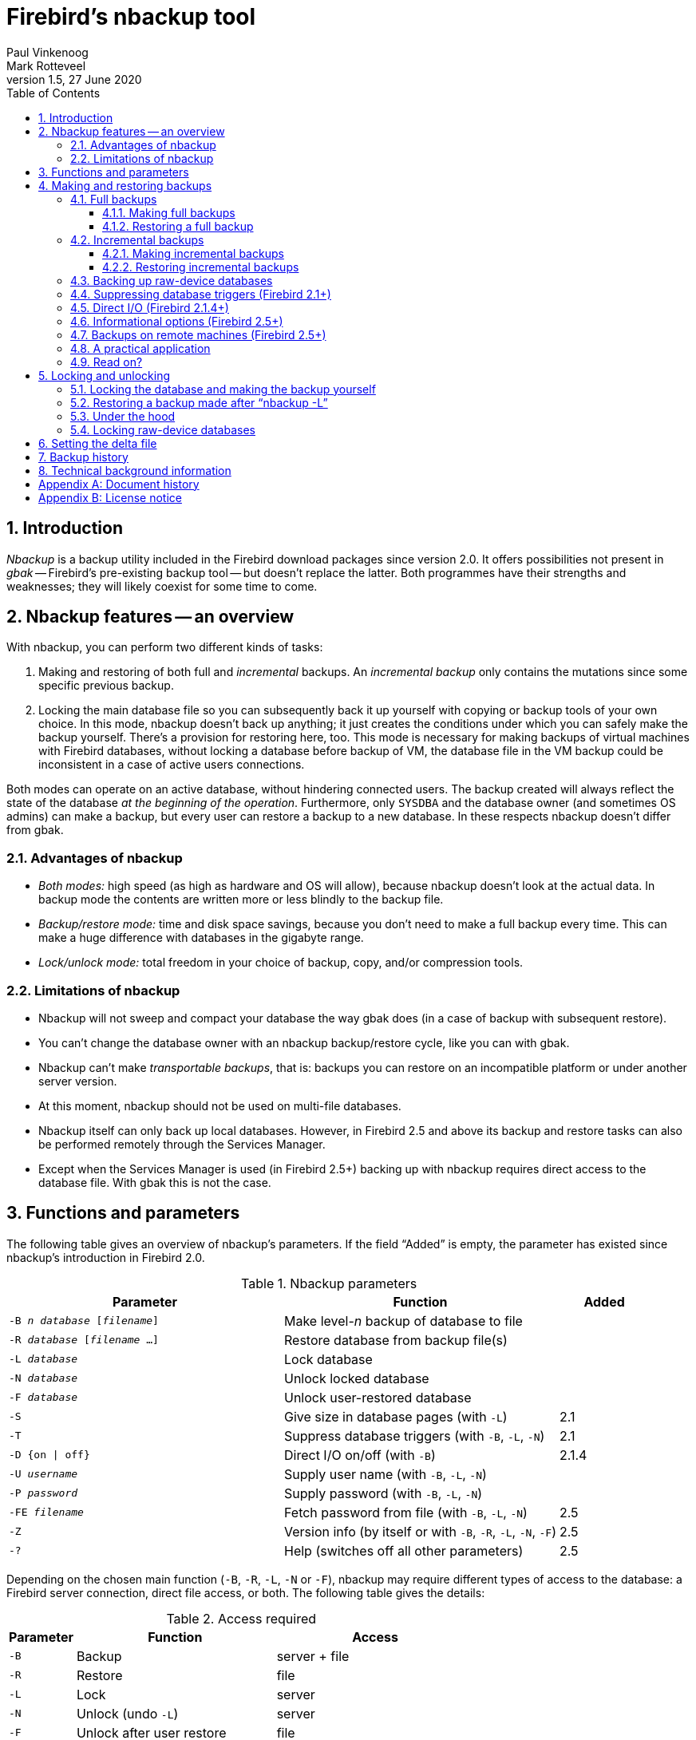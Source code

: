 [[nbackup]]
= Firebird's nbackup tool
Paul Vinkenoog; Mark Rotteveel
1.5, 27 June 2020
:doctype: book
:sectnums:
:sectanchors:
:toc: left
:toclevels: 3
:icons: font
:experimental:
:imagesdir: ../../images

toc::[]

[[nbackup-intro]]
== Introduction

[term]_Nbackup_ is a backup utility included in the Firebird download packages since version 2.0.
It offers possibilities not present in [term]_gbak_ -- Firebird's pre-existing backup tool -- but doesn't replace the latter.
Both programmes have their strengths and weaknesses;
they will likely coexist for some time to come.

[[nbackup-overview]]
== Nbackup features -- an overview

With nbackup, you can perform two different kinds of tasks:

. Making and restoring of both full and [term]_incremental_ backups.
An [term]_incremental backup_ only contains the mutations since some specific previous backup.
. Locking the main database file so you can subsequently back it up yourself with copying or backup tools of your own choice.
In this mode, nbackup doesn't back up anything;
it just creates the conditions under which you can safely make the backup yourself. There's a provision for restoring here, too.
This mode is necessary for making backups of virtual machines with Firebird databases, without locking a database before backup of VM, the database file in the VM backup could be inconsistent in a case of active users connections.


Both modes can operate on an active database, without hindering connected users.
The backup created will always reflect the state of the database _at the beginning of the     operation_.
Furthermore, only `SYSDBA` and the database owner (and sometimes OS admins) can make a backup, but every user can restore a backup to a new database.
In these respects nbackup doesn't differ from gbak.

[[nbackup-advantages]]
=== Advantages of nbackup

* _Both modes:_ high speed (as high as hardware and OS will allow), because nbackup doesn't look at the actual data.
In backup mode the contents are written more or less blindly to the backup file.
* _Backup/restore mode:_ time and disk space savings, because you don't need to make a full backup every time.
This can make a huge difference with databases in the gigabyte range.
* _Lock/unlock mode:_ total freedom in your choice of backup, copy, and/or compression tools.

[[nbackup-limitations]]
=== Limitations of nbackup

* Nbackup will not sweep and compact your database the way gbak does (in a case of backup with subsequent restore).
* You can't change the database owner with an nbackup backup/restore cycle, like you can with gbak.
* Nbackup can't make [term]_transportable backups_, that is: backups you can restore on an incompatible platform or under another server version.
* At this moment, nbackup should not be used on multi-file databases.
* Nbackup itself can only back up local databases.
However, in Firebird 2.5 and above its backup and restore tasks can also be performed remotely through the Services Manager.
* Except when the Services Manager is used (in Firebird 2.5+) backing up with nbackup requires direct access to the database file.
With gbak this is not the case.

[[nbackup-functions-params]]
== Functions and parameters

The following table gives an overview of nbackup's parameters.
If the field "`Added`" is empty, the parameter has existed since nbackup's introduction in Firebird 2.0.

[[nbackup-tbl-params]]
.Nbackup parameters
[cols="<3m,<3,<1", frame="all", options="header",stripes="none"]
|===
^| Parameter
^| Function
^| Added

|-B _n_ _database_ [_filename_]
|Make level-__n__ backup of database to file
|

|-R _database_ [_filename_ ...]
|Restore database from backup file(s)
|

|-L _database_
|Lock database
|

|-N _database_
|Unlock locked database
|

|-F _database_
|Unlock user-restored database
|

|-S
|Give size in database pages (with `-L`)
|2.1

|-T
|Suppress database triggers (with `-B`, `-L`, `-N`)
|2.1

|-D {on {vbar} off}
|Direct I/O on/off (with `-B`)
|2.1.4

|-U _username_
|Supply user name (with `-B`, `-L`, `-N`)
|

|-P _password_
|Supply password (with `-B`, `-L`, `-N`)
|

|-FE _filename_
|Fetch password from file (with `-B`, `-L`, `-N`)
|2.5

|-Z
|Version info (by itself or with `-B`, `-R`, `-L`, `-N`, `-F`)
|2.5

|`-?`
|Help (switches off all other parameters)
|2.5
|===

Depending on the chosen main function (`-B`, `-R`, `-L`, `-N` or `-F`), nbackup may require different types of access to the database: a Firebird server connection, direct file access, or both.
The following table gives the details:

[[nbackup-nl-tbl-access]]
.Access required
[cols="<1m,<3,<3", frame="all", options="header",stripes="none"]
|===
^| Parameter
^| Function
^| Access

|-B
|Backup
|server + file

|-R
|Restore
|file

|-L
|Lock
|server

|-N
|Unlock (undo `-L`)
|server

|-F
|Unlock after user restore
|file
|===

Where server access is required (with `-B`, `-L` and `-N`), the user must either provide a Firebird username and password (with `-U` and `-P`/`-FE` or through the environment variables `ISC_USER` and `ISC_PASSWORD`), or be admitted by the server on other grounds (e.g. as root under Posix or by trusted authentication under Windows).

Where filesystem access is required (with `-B`, `-R` and `-F`), the user must have sufficient read and/or write privileges to the database file.

Where filesystem access is required exclusively (with `-R` and `-F`), the user need not have a Firebird login and a running Firebird server need not be present.

Please notice: The above table and text concern access to the _database_.
Access to the backup file is -- obviously -- always on the filesystem level.

[[nbackup-backups]]
== Making and restoring backups

To begin with: `nbackup.exe` is located in the `bin` subdirectory of your Firebird folder.
Typical locations are e.g. `C:\Program Files\Firebird\Firebird_2_0\bin` (Windows) or `/opt/firebird/bin` (Linux).
Just like most of the tools that come with Firebird, nbackup has no graphical interface;
you launch it from the command prompt or call it from within a batch file or application.

[WARNING]
====
Under heavy-load circumstances in some environments, nbackup 2.0.3 and below may cause problems that will lead to deadlocks or even corrupted databases.
While these problems aren't common, they are serious enough to warrant upgrading to Firebird 2.0.4 or higher if you want to use nbackup comfortably.
If it concerns large databases under Posix, the use of direct I/O may also make a difference.
More about this in the section <<nbackup-backups-directio,[ref]_Direct I/O_>>.
====

[[nbackup-backups-full]]
=== Full backups

[[nbackup-backups-full-make]]
==== Making full backups

To make a full database backup, the command syntax is:

[listing,subs=+quotes]
----
nbackup [-U _user_ -P _password_] -B 0 _database_ [_backupfile_]
----

For instance, assuming the database is located in C:\Data, and nbackup.exe is in the search of path Windows:

----
C:\Data>nbackup -B 0 inventory.fdb inventory-level-0-Mar-2006.nbk
----

Or, if Firebird is running on non-standard port, in this example, 3051:
----
C:\Data>nbackup -B 0 localhost/3051:C:\Data\inventory.fdb C:\Data\inventory-level-0-Jul-2020.nbk -user SYSDBA -pass masterkey
----

In Firebird 3.0+, in a case of successful completing the backup, the nbackup will print the short statistics:
----
time elapsed    0 sec
page reads      307
page writes     307
----

[[nbackup-backups-comments]]

Comments:

* The parameter `-B` stands for backup (gee!).
The [term]_backup level_ 0 indicates a full backup.
Backup levels greater than 0 are used for incremental backups;
we'll discuss those later on.
* Instead of a database filename you may also use an alias.
* Instead of a backup filename you may also specify `stdout`.
This will send the backup to standard output, from where you can redirect it to e.g. a tape archiver or a compression tool.
* [[nbackup-backups-nologin]]The `-U` (user) and `-P` (password) parameters may be omitted if at least one of the following conditions is met:
+
--
** The environment variables `ISC_USER` and `ISC_PASSWORD` have been set, either to `SYSDBA` or to the owner of the database.
** You are logged on as root on a Posix system.
This makes you `SYSDBA` by default.
** Under Windows: Trusted authentication is enabled in `firebird.conf`, and you are logged on to the Windows account that owns the database.
This is possible in Firebird 2.1 and above.
** Under Windows: Trusted authentication is enabled in `firebird.conf`, and you are logged on as a Windows administrator.
In Firebird 2.1, this automatically gives you `SYSDBA` rights.
In Firebird 2.5 and above, there is the additional condition that `AUTO ADMIN MAPPING` has been set in the database.
--
+
For clarity and brevity, the `-U` and `-P` parameters are not used in the examples.
* Starting with Firebird 2.5, instead of `-P __password__` you may also use `-FE __filename__`.
This will cause nbackup to fetch the password from the given file.
With `-FE`, the password itself doesn't appear in the command and will thus be better shielded against people who might otherwise pick it up via the command history, the `w` command on Unix or from a script or batchfile.
* In Firebird 2.1 and up, the firing of database triggers can be prevented by specifying the `-T` option.
For more information, see <<nbackup-backups-dbtriggers,[ref]_Suppressing database triggers_>>.
* Starting with Firebird 2.1.4, it is possible to force direct I/O on or off by specifying `-D on` or `-D off`.
For details and background see <<nbackup-backups-directio,[ref]_Direct I/O_>>, elsewhere in this manual.
* The different parameters (`-B`, `-U` etc.) may occur in any order.
Of course each parameter should be immediately followed by its own argument(s).
In the case of `-B` there are three of them: backup level, database, and backup file -- in that order!
* If the `-B` parameter comes last, you _may_ leave out the name of the backup file.
In that case nbackup will compose a filename based on the database name, the backup level, and the current date and time.
This can lead to a name clash (and a failed backup) if two backup commands of the same level are issued in the same minute.

[WARNING]
====
Do _not_ use nbackup for multi-file databases.
This can lead to corruption and loss of data, despite the fact that nbackup will not complain about such a command.
====

[[nbackup-backups-workings]]
===== A word on the inner workings

Note: What follows here is not necessary knowledge to use nbackup.
It just gives a rough (and incomplete) impression of what happens under the hood during execution of nbackup `-B`:

. First of all, the main database file is locked by changing an internal state flag.
From this moment on, any and all mutations in the database are written to a temporary file -- the difference file or [term]_delta file_.
By default, the delta file is created in the same folder as a database file, with the additional extension .delta, for example: MyDatabase.fdb.delta
. Then the actual backup is made.
This isn't a straight file copy;
restoring must be done by nbackup as well.
. Upon completion of the backup, the contents of the delta file are integrated with the main database file.
After that, the database is unlocked (flag goes back to "`normal`") and the delta is removed.

The functionality of steps 1 and 3 is provided by two new SQL statements: `ALTER DATABASE BEGIN BACKUP` and `ALTER DATABASE END BACKUP`.
Contrary to what the names suggest, these statements do _not_ take care of making the actual backup;
rather, they create the conditions under which the main database file can be safely backed up.
And to be clear: you don't need to issue these commands yourself;
nbackup will do that for you, at the right moments.

[[nbackup-backups-full-restore]]
==== Restoring a full backup

A full backup is restored as follows:

[listing,subs=+quotes]
----
nbackup -R _database_ [_backupfile_]
----


For instance:

----
C:\Data> nbackup -R inventory.fdb inventory_1-Mar-2006.nbk
----

[[nbackup-restore-comments]]

Comments:

* You don't specify a level for a restore.
* When restoring, the `-R` parameter _must_ come last, for reasons that will become clear later.
* Instead of a database filename you may also use an alias.
* If the specified database file already exists, the restore fails and you get an error message.
* Here too, you may omit the name of the backup file.
If you do, nbackup will prompt you for it.
_(Attention! In Firebird 2.0.0 this "`interactive restore`" feature is broken, leaving you with an error message and a failed restore. Fixed in 2.0.1.)_
* Restoring works purely on the filesystem level and can even be done without a Firebird server running.
Any credentials supplied via the `-U` and `-P` parameters are ignored.
The same goes for passwords read from a file.
However, nbackup _does_ try to read the password from the file if the `-FE` parameter is present, and if an error occurs, the entire operation is abandoned.

[[nbackup-backups-incr]]
=== Incremental backups

[WARNING]
====
The incremental backup facility was entirely broken in Firebird 2.1.0, and fixed again in 2.1.1.
====

[[nbackup-backups-incr-make]]
==== Making incremental backups

To make an incremental ("`differential`") backup we specify a backup level greater than 0.
An incremental backup of level `N` always contains the database mutations since the most recent level `N-1` backup.

Examples:

One day after the full backup (level 0), you make one with level 1:

----
C:\Data> nbackup -B 1 inventory.fdb inventory_2-Mar-2006.nbk
----

This backup will only contain the mutations of the last day.

One day later again, you make another one with level 1:

----
C:\Data> nbackup -B 1 inventory.fdb inventory_3-Mar-2006.nbk
----

This one contains the mutations of the last _two_ days, since the full backup, not only those since the previous level-1 backup.

A couple of hours on we go for a level-2 backup:

----
C:\Data> nbackup -B 2 inventory.fdb inventory_3-Mar-2006_2.nbk
----

This youngest backup only contains the mutations since the most recent level-1 backup, that is: of the last few hours.

[NOTE]
====
All the <<nbackup-backups-comments,comments>> that have been made about full backups also apply to incremental backups.
====

[WARNING]
====
Again: do not use nbackup for multi-file databases.
====

[[nbackup-backups-incr-restore]]
==== Restoring incremental backups

When restoring incremental backups you must specify the entire chain of backup files, from level 0 through the one you wish to restore.
The database is always built up from the ground, step by step.
(It is this stepwise adding until the database is restored that gave rise to the term _incremental backup_.)

The formal syntax is:

[listing,subs=+quotes]
----
nbackup -R _database_ [_backup0_ [_backup1_ [...] ] ]
----


So restoring the level-2 backup from the previous example goes as follows:

----
C:\Data> nbackup -R inventory.fdb inventory_1-Mar-2006.nbk
           inventory_3-Mar-2006.nbk inventory_3-Mar-2006_2.nbk
----

Of course the line has been split here for layout reasons only -- in reality you type the entire command and only hit kbd:[Enter] at the end.

Comments (in addition to the <<nbackup-restore-comments,comments with restoring a full backup>>):

* Because it is not known beforehand how many filenames will follow the `-R` switch (as we don't specify a level when restoring), nbackup considers all arguments after the `-R` to be names of backup files.
It is for this reason that no other parameter may follow the list of filenames.
* There is no formal limit to the number of backup levels, but in practice it will rarely make sense to go beyond 3 or 4.

[[nbackup-backups-incr-nonfitting]]
===== Non-connecting links

What happens if you accidentally leave out a file, or specify a series of files that don't all belong together? You could imagine that you specify `inventory_2-Mar-2006.nbk` by mistake instead of `inventory_3-Mar-2006.nbk` in the above example.
Both are level-1 backup files, so in both cases we get a nice "`0, 1, 2`" level series.
But our level-2 file is incremental to the level-1 backup of 3 March, not to the one of 2 March.

Fortunately such a mistake can never lead to an incorrectly restored database.
Each backup file has its own unique ID.
Furthermore, each backup file of level 1 or above contains the ID of the backup on which it is based.
When restoring, nbackup checks these IDs;
if somewhere in the chain the links don't connect, the operation is cancelled and you get an error message.

[[nbackup-backups-rawdevices]]
=== Backing up raw-device databases

Firebird databases need not be files;
they can also be placed on a so-called [term]_raw device_, for instance a disk partition without a file system.
The question where the <<nbackup-backups-workings,delta>> has to be placed in such cases was at first overlooked during the development of `nbackup`.
On Posix systems, if the database was located at e.g. `/dev/hdb5`, it could happen that the delta was created as `/dev/hdb5.delta`.
In light of the nature and purpose of the `/dev` directory and its often limited available space, this is undesirable.

As of Firebird 2.1, nbackup refuses to operate on raw-device databases unless an explicit location for the delta file has been set.
The way to do this is discussed in <<nbackup-deltafile>>, later on in this manual.

[[nbackup-backups-dbtriggers]]
=== Suppressing database triggers (Firebird 2.1+)

Firebird 2.1 introduced the concept of [term]_database triggers_.
Certain types of these triggers can fire upon making or breaking a database connection.
As part of the backup process, nbackup opens a regular connection to the database (in some versions even more than once).
To prevent database triggers from firing inadvertently, the new `-T` switch can be used.
Notice that the corresponding switches in `gbak` and `isql` are called `-nodbtriggers` (we love diversity, here at Firebird).

[[nbackup-backups-directio]]
=== Direct I/O (Firebird 2.1.4+)

Originally, nbackup used direct I/O only when making a backup under Windows NT (and successors like 2000, 2003 etc).
On all other OS'es, direct I/O was off.
This caused problems on some Linux systems, so in versions 2.0.6 and 2.1.3 direct I/O was switched on under Linux as well.
However, this turned out to be problematic for certain other Linux configurations.
In 2.1.4 and 2.5 the original behaviour was restored, but this time as a default that was overridable by a newly added parameter: `-D`.
Its use is as follows:

[source]
----
nbackup -B 0 cups.fdb cups.nbk -D on    -- direct I/O on
nbackup -B 0 mugs.fdb mugs.nbk -D off   -- direct I/O off
----

Just like the option letters themselves, the arguments `ON` and `OFF` are case-insensitive.

Direct I/O is only applied when making a backup, not during a restore.
Under Windows it is realized by setting `FILE_FLAG_NO_BUFFERING`.
On other systems, `O_DIRECT` and `POSIX_FADV_NOREUSE` are used.
The latter two are sometimes unavailable;
in such cases, they are (or one of them is) silently left out.
Even if the user specified `-D on` explicitly, this doesn't lead to a warning or error message.

[[nbackup-backups-inform-options]]
=== Informational options (Firebird 2.5+)

Apart from the already mentioned `-FE` and `-D` parameters, Firebird 2.5 also saw the introduction of the following two:

`-Z`::
Shows single-line version information.
This option can be used independently, but also in combination with other parameters, such as `-B`, `-R`, `-L` etc.

`-?`::
Shows a summary of nbackup's usage and command-line parameters.
Attention: If this option is present, all the other parameters are ignored!

[[nbackup-backups-remote]]
=== Backups on remote machines (Firebird 2.5+)

Nbackup itself only operates on local databases.
But in Firebird 2.5 and up, nbackup-type backups and restores can also be performed remotely via the Services Manager.
For this, the program `fbsvcmgr.exe` on the local machine is used;
it is located in the same folder as `nbackup.exe` and the other Firebird command-line tools.
The first argument is always "```hostname:service_mgr```", with `hostname` being the name of the remote server.
Other available parameters are:

[listing,subs=+quotes]
----
-user _username_
-password _password_
-action_nbak
-action_nrest
-nbk_level _n_
-dbname _database_
-nbk_file _filename_
-nbk_no_triggers
-nbk_direct on|off
----

Making a full backup on the remote machine `frodo` goes like this:

[source]
----
fbsvcmgr frodo:service_mgr -user sysdba -password masterke
  -action_nbak -nbk_level 0
  -dbname C:\databases\countries.fdb -nbk_file C:\databases\countries.nbk
----

And a subsequent incremental backup:

[source]
----
fbsvcmgr frodo:service_mgr -user sysdba -password masterke
  -action_nbak -nbk_level 1
  -dbname C:\databases\countries.fdb -nbk_file C:\databases\countries_1.nbk
----

To restore the whole shebang:

[source]
----
fbsvcmgr frodo:service_mgr -user sysdba -password masterke
  -action_nrest -dbname C:\databases\countries_restored.fdb
  -nbk_file C:\databases\countries.nbk -nbk_file C:\databases\countries_1.nbk
----

[NOTE]
====
Each of the above commands should be typed as a single sentence, without line breaks.
The hyphens before the parameter names may be omitted, but especially with long commands like these it may be helpful to leave them in, so you can easily identify the individual parameters (the arguments don't get a hyphen).
====

Comments:

* The Services Manager always requires authentication, be it automatic (root under Posix, trusted under Windows) or explicit through the parameters `-user` and `-password`.
The environment variables `ISC_USER` and `ISC_PASSWORD` are not used.
`AUTO ADMIN MAPPING` in the database has no effect when connecting remotely (though this may also depend on the configuration of the network).
+ 
Note: When Windows trusted authentication is in effect, the account name of the user on the local machine is passed to the Services Manager on the remote machine.
If the owner of the remote database is a Windows account (e.g. `FRODO\PAUL`) rather than a Firebird account, _and_ the Windows account name on the local machine is the same as the owner account name on the remote machine, the caller is acknowledged as the database owner and allowed to make a backup.
This could pose a security risk, because even on local networks user `PAUL` on one machine is not necessarily the same person as user `PAUL` on another machine.
* Restoring (`-action_nrest`) also requires authentication, but once verified the credentials are not used in any way.
Hence, the user need not be the database owner, `SYSDBA` or superuser.
In the case of Windows trusted authentication, the user need not exist at all on the remote machine (where the database is located).
+ 
This weak authentication implies another potential security risk.
Suppose a sensitive database is nbackupped, and the backups are well protected on the filesystem level.
An average user can't restore the database with nbackup then, because nbackup runs in the user process space.
But that same user, if he knows name and location of the backup, or can guess them by analogy, might be able to get hold of the database by having `fbsvcmgr` restore it to a public folder.
After all, fbsvcmgr calls the Firebird server, which may have file-level access to the backup.
Of course there are solutions to this, but it's important to be aware of the risk.
* The Services Manager can also be used locally;
in that case the first argument becomes `service_mgr`, without hostname.
When used locally, `AUTO ADMIN MAPPING` has the intended effect;
this is still true if you prepend `localhost:` or the name of the local machine.
Local use of the Services Manager can be beneficial if you don't have filesystem access to the database and/or backup files, but the Firebird server process does.
If you do have sufficient rights, then it's more practical to use nbackup itself, with its much shorter commands.
* Specifying `-nbk_no_triggers` or `-nbk_direct` with `-action_nrest` leads to an error message.
Nbackup itself is more lenient here: it simply ignores the `-T` and `-D` parameters if they are used in the wrong context.
* Instead of a database filename you may also use an alias.

[[nbackup-backups-pract]]
=== A practical application

An nbackup-based incremental backup scheme could look like this:

* Each month a full backup (level 0) is made;
* Each week a level-1;
* A level-2 backup daily;
* A level-3 backup hourly.

As long as all backups are preserved, you can restore the database to its state at any hour in the past.
For each restore action, a maximum of four backup files is used.
Of course you schedule things in such a way that the bigger, time-consuming backups are made during off-peak hours.
In this case the levels 0 and 1 could be made at weekends, and level 2 at night.

If you don't want to keep everything for eternity, you can add a deletion schedule:

* Level-3 backups are deleted after 8 days;
* Level-2s after a month;
* Level-1s after six months;
* Full backups after two years, but the first one of each year is kept.

This is only an example of course.
What's useful in an individual case depends on the application, the size of the database, its activity, etc.

[[nbackup-backups-readon]]
=== Read on?

At this point you know everything you need in order to make and restore full and/or incremental backups with nbackup.
You only need to read any further if you want to use backup tools of your own choice for your Firebird databases (see <<nbackup-lock-unlock>>), or if you want to override the default name or location of the delta file (see <<nbackup-deltafile>>).

If you have no craving for any of that: good luck in your work with nbackup!

[[nbackup-lock-unlock]]
== Locking and unlocking

If you prefer to use your own backup tools or just make a file copy, nbackup's lock-unlock mode comes into view.
"`Locking`" means here that the main database file is frozen temporarily, not that no changes can be made to the database.
Just like in backup mode, mutations are directed to a temporary delta file;
upon unlocking, the delta file is merged with the main file.

As a reminder: `nbackup.exe` lives in the `bin` subdir of your Firebird folder.
Typical locations are e.g. `C:\Program Files\Firebird\Firebird_2_0\bin` (Windows) or `/opt/firebird/bin` (Linux).
There's no GUI;
you launch it from the command prompt or call it from within a batch file or application.

[[nbackup-lock-and-backup]]
=== Locking the database and making the backup yourself

A typical session in which you make your own backup goes as follows:

. Lock the database with the `-L` (lock) switch:
+
[listing,subs=+quotes]
----
nbackup [-U _user_ -P _password_] -L _database_
----
. Now copy/backup/zip the database file to your heart's content, with your own choice of tools. A simple file copy is also possible.
. Unlock the database with `-N` (uNlock):
+
[listing,subs=+quotes]
----
nbackup [-U _user_ -P _password_] -N _database_
----

The last command will also cause any mutations -- which have been written to the delta file -- to be merged into the main file.

The backup you made contains the data as they were at the moment the database was locked, regardless how long the locked state has lasted, and regardless how long you may have waited before making the actual backup.

Comments:

* Instead of a database filename you may also specify an alias.
* The `-U` and `-P` parameters may be omitted if the envars `ISC_USER` and `ISC_PASSWORD` are set, if you are root on a Posix system, or if trusted authentication under Windows permits it.
For a detailed description see the <<nbackup-backups-nologin,comments under [ref]_Making full backups_>>.
* Starting with Firebird 2.5, instead of `-P __password__` you may also use `-FE __filename__`.
* Both `-L` and `-N` make a regular connection to the database, so in Firebird 2.1 and above it may be wise to add the `-T` parameter (see <<nbackup-backups-dbtriggers,[ref]_Suppressing database triggers_>>).
* If you're locking a raw-device database with Firebird 2.1 or above, the `-S` option can be very helpful;
see <<nbackup-lock-unlock-rawdevices>>.
* You can optionally add `-Z` to have version information printed on the first line of the output.

[WARNING]
====
What goes for backup/restore also applies to the lock/unlock switches: do not use them on multi-file databases.
Until things have changed, don't let nbackup loose on multi-file databases at all!
====

[[nbackup-restore-and-fixup]]
=== Restoring a backup made after "`nbackup -L`"

A copy of a locked database is itself a locked database too, so you can't just copy it back and start using it.
Should your original database get lost or damaged and the self-made copy needs to be restored (or should you wish to install the copy on another machine), proceed like this:

. Copy/restore/unzip the backed-up database file yourself with the necessary tools.
. Now unlock the database, _not_ with the `-N` switch, but with `-F` (fixup):
+
[listing,subs=+quotes]
----
nbackup -F _database_
----
+
Here too, you can optionally use an alias instead of a filename, and add `-Z` for version info.
Other options make no sense.

Why are there two unlock switches, `-N` and `-F`?

* `-N` first sees that any changes made since the locking by `-L` are merged into the main database file.
After that, the database goes back into normal read/write mode and the temporary file is deleted.
* `-F` only changes the state flag of the user-restored database to "`normal`".

So you use:

* `-N` after having _made_ a copy/backup yourself (to reverse the `-L` issued earlier);
* `-F` after having _restored_ such a backup yourself.

[NOTE]
====
It is a bit unfortunate that the last switch should be called `-F` for Fixup.
After all, it doesn't fix anything;
it only _unlocks_ the database.
The `-N` (uNlock) flag on the other hand performs not only an unlock, but also a fixup (integration of mutations into the main file).
But we'll have to live with that.
Come to think of it: you _can_ read `-F` as _Flag-only_.
====

[[nbackup-lock-unlock-extrainfo]]
=== Under the hood

[NOTE]
====
This section doesn't contain any necessary knowledge, but provides some extra information which could deepen your understanding of the various switches.
====

`nbackup [parameter] -L` does the following:

. Connect to the database;
. Start a transaction;
. Call `ALTER DATABASE BEGIN BACKUP` (this statement has been discussed in the <<nbackup-backups-workings,extra information on nbackup -B>>);
. Commit the transaction;
. Disconnect from the database.

nbackup [parameter] -N` follows the same steps, but with "```... END BACKUP```" in step 3.

`nbackup [parameter] -F` works as follows:

. The restored database file is opened;
. Within the file, the state flag is changed from locked (`nbak_state_stalled`) to normal (`nbak_state_normal`);
. The file is closed again.

[NOTE]
====
nbackup `-F` operates purely on file level and can therefore also be performed without a Firebird server running.
Any credentials supplied via the `-U`, `-P` or `-FE` parameters are ignored, just as with nbackup `-R`.
====

[[nbackup-lock-unlock-rawdevices]]
=== Locking raw-device databases

As discussed in <<nbackup-backups-rawdevices>>, problems can arise if a delta has to be created for a database located on a raw device.
Therefore, in Firebird 2.1 and up, nbackup refuses to operate on raw-device databases unless an explicit location for the delta file has been set previously.
For the procedure, see <<nbackup-deltafile>>, a little further down.

There's also another problem if you lock and copy a raw device: you don't know the actual size of the database!
The raw device may be 10 GB, but the database might only take up 200 MB of that space.
To prevent having to copy the entire device just to be on the safe side -- possibly wasting huge amounts of time and space -- Firebird 2.1 has introduced a new parameter for nbackup: `-S`.
This parameter is only valid in combination with `-L` and when it is present, nbackup writes the database size in pages to `stdout` after locking the database.
Because the size is given in pages, it has to be multiplied by the database page size in order to get the actual number of bytes to be copied.
Or, if you use the `dd` copy utility, you could specify the page size as `(i)bs` and the output of `nbackup -L -S` as `count`.

[[nbackup-deltafile]]
== Setting the delta file

By default, the delta file lives in the same directory as the database itself.
The file name is also the same, but with `.delta` appended.
This is usually not a problem, but sometimes it is desirable or even necessary to change the location, e.g. when the database is stored on a raw device.
Nbackup itself has no provision for setting the location;
this must be done through SQL.

Make a connection to the database with any client that allows you to enter your own SQL statements and give the command:

[listing,subs=+quotes]
----
alter database add difference file '_path-and-filename_'
----

The custom delta file specification is persistent in the database;
it is stored in the system table `RDB$FILES`.
To revert to the default behaviour, issue the following statement:

[source]
----
alter database drop difference file
----

You can also specify a custom delta location while creating a new database:

[listing,subs=+quotes]
----
create database '_path-and-dbname_' difference file '_path-and-deltaname_'
----

[NOTE]
====
* If you specify a bare file name with `[ADD] DIFFERENCE FILE`, the delta will likely _not_ be created in the same directory as the database, but in the current directory as seen from the server.
On Windows this may e.g. be the system directory.
The same logic applies to relative paths.
* The entire directory path must already exist.
Firebird doesn't attempt to create any missing directories.
* If you want to change your custom delta specification, you must first `DROP` the old one and then `ADD` the new one.
====

[[nbackup-backuphistory]]
== Backup history

The firebird database keeps a history of all nbackup activity in the system table `RDB$BACKUP_HISTORY`.
This information is used by nbackup itself for internal housekeeping, but can also be used to find out when the last backup was done, on which level and what the filename is.

For example, to see the last 5 backups you can use:

[source]
----
SELECT RDB$BACKUP_ID, RDB$TIMESTAMP, RDB$BACKUP_LEVEL, RDB$GUID, 
    RDB$SCN, RDB$FILE_NAME
FROM RDB$BACKUP_HISTORY
ORDER BY RDB$TIMESTAMP DESC
ROWS 5
----

The columns of `RDB$BACKUP_HISTORY` are:

[cols="<1m,<1", frame="all", options="header",stripes="none"]
|===
| Column
| Description


|RDB$BACKUP_ID
|Primary key

|RDB$TIMESTAMP
|Time and date of backup

|RDB$BACKUP_LEVEL
|Backup level

|RDB$GUID
|GUID of the backup (used to check dependencies between files)

|RDB$SCN
|Highest page marker in the backup

|RDB$FILE_NAME
|Filename of the backup
|===

For an explanation of the field `RDB$SCN` see the section <<nbackup-background>>.

The contents of the table `RDB$BACKUP_HISTORY` are not backed up and restored by gbak;
see the section <<nbackup-background>> for details.

[[nbackup-background]]
== Technical background information

Nbackup performs a physical backup of the database pages by copying pages that have been modified since the last backup of the immediately preceding level.
A level `0` backup copies all pages, while a level `1` copies only those pages that have been modified after the most recent level `0`.
To be able to find the modified pages, Firebird uses a marker that is called the [term]_SCN_ (short for page scan).
This number is incremented at each backup state change.
For each backup with nbackup there are three state changes:

. `nbak_state_normal` (no backup) to `nbak_state_stalled` (database writes to delta file)
. `nbak_state_stalled` to `nbak_state_merge` (merging delta file back into database)
. `nbak_state_merge` to `nbak_state_normal` (no backup)

[NOTE]
====
These three state changes occur even if the backup fails.
====

The SCN of the database before the start of the backup is recorded together with the backup.
The very first backup gets SCN `0`, the second `3`, etc.
This number is independent from the level of the backup.
The SCN is used to mark the pages of a database.
So for example:

[cols="<1m,<4", frame="none", options="header",stripes="none",grid="none"]
|===
| SCN
| Explanation

|0
|Pages before any backup

|1
|Pages written/updated into the delta file during the backup

|2
|Pages written/updated during the merge of delta file into main backup

|3
|Pages written/updated after ending first backup+merge
|===

When a level `1` backup is made, nbackup looks for the last level `0` backup and backs up all pages with an SCN higher than the SCN of that level `0` backup (and so on).

A backup and restore with gbak does not restore the content of the `RDB$BACKUP_HISTORY` table and it resets the SCN of all pages back to `0`.
The reason for this is that gbak creates a logical backup instead of a physical backup.
So a restore using gbak will rewrite the entire database (and can even change the page size).
This renders previous backups with nbackup meaningless as a starting point for subsequent backups: you need to start with a fresh level `0`.

:sectnums!:

[appendix]
[[nbackup-dochist]]
== Document history

The exact file history is recorded in the firebird-documentation git repository; see https://github.com/FirebirdSQL/firebird-documentation

[%autowidth, width="100%", cols="4", options="header", frame="none", grid="none", role="revhistory"]
|===
4+|Revision History

|0.1
|21 Oct 2005
|PV
|First edition.

|1.0
|1 Dec 2006
|PV
|Removed "`beta`" reference in edition info.
Changed warning against specifying backup file names interactively with nbackup -R.
Removed "`(or will be)`" from first sentence in Document History.

Changed `C:\Databases` to `C:\Data` in the examples, just to keep the lines from running out of the shaded `screen` areas in the PDF.

Added section [ref]_Setting the delta file_, and changed section [ref]_Read on?_ accordingly.

|1.1
|5 May 2008
|PV
|[ref]_Making and restoring backups_: Added warning about heavy-load risks with nbackup 2.0.0–2.0.3.

[ref]_Restoring a full backup_: Corrected wrong statement that nbackup will overwrite an existing database if there are no active connections.
Changed italic text about interactive restore failure to a Note and mentioned its fix in 2.0.1.

[ref]_Incremental backups_: Inserted warning that incremental backups are broken in 2.1.

[ref]_Suppressing database triggers (Firebird 2.1+)_: New section.

[ref]_Read on?_: Fixed typo (you -> your).

|1.2
|19 Sep 2011
|PV
|Document source formatting: Changed max. line length to 100, without open lines.

All sections and subsections now have an `id`.

[ref]_Introduction_: Edited first sentence.

[ref]_Nbackup features -- an overview_: First sentence: groups -> kinds.
Edited last para before first subsection: mentioned that only `SYSDBA`, owner and sometimes OS admins can make a backup.

[ref]_Nbackup features -- an overview {two-colons} Limitations of nbackup_: Edited previously last listitem to mention Services Manager.
Added listitem about direct file access.
Removed last para.

[ref]_Functions and parameters_: New section.

[ref]_Making and restoring backups_: Slightly altered last sentence of first para.
Extended warning: added info on the role of direct I/O with large databases under Posix.

[ref]_Making and restoring backups {two-colons} Full backups {two-colons} Making full backups_: Corrected and extended listitem on `-U` and `-P` parameters.
Added listitems on `-FE` parameter (new in 2.5), `-T` parameter (new in 2.1) and `-D` parameter (new in 2.5, backport to 2.1.4).
In listitem starting with "`The different parameters`", the parenthesized text now reads (`-B`, `-U` etc.), because many new parameters have been added.

[ref]_Making and restoring backups {two-colons} A word on the inner workings_: Small edit (image -> impression).

[ref]_Making and restoring backups {two-colons} Full backups {two-colons} Restoring a full backup_: Removed parameters `-U` and `-P` from specification.
Added listitem on aliases.
Changed separate Note about interactive restore failure back to italic text inside the listitem itself.
Added listitem about non-necessity of running server and ignoring credentials.

[ref]_Making and restoring backups {two-colons} Incremental backups_: Edited Warning: mentioned fix in 2.1.1.

[ref]_Making and restoring backups {two-colons} Incremental backups {two-colons} Restoring incremental backups_: Removed parameters `-U` and `-P` from formal syntax and 1st listitem.

[ref]_Making and restoring backups {two-colons} Backing up raw-device databases_: New section.

[ref]_Making and restoring backups {two-colons} Suppressing database triggers_: Edited and extended this section, but removed the "```SYSDBA`` and owner only`" remark.

[ref]_Making and restoring backups {two-colons} Direct I/O (Firebird 2.1.4+)_: New section.

[ref]_Making and restoring backups {two-colons} Informational options (Firebird 2.5+)_: New section.

[ref]_Making and restoring backups {two-colons} Backups on remote machines (Firebird 2.5+)_: New section.

[ref]_Locking and unlocking_: Slightly altered last sentence of second para.

[ref]_Locking and unlocking {two-colons} Locking the database and backing up yourself_: Added Comments (para + itemizedlist).

[ref]_Locking and unlocking {two-colons} Restoring a backup made after nbackup -L_: Added info on use of alias and `-Z` to step 2 of procedure.
In next para, translated "`en`" (leftover from Dutch original) -> "`and`".
Added sentence to Note about reading `-F` as Flag-only.

[ref]_Locking and unlocking {two-colons} Locking raw-device databases_: New section.

[ref]_Locking and unlocking {two-colons} Under the hood_: Edited Note.

[ref]_Setting the delta file_: 1st para largely rewritten;
now refers to raw-device databases.
Split off last sentence into a para of its own.
Added info (para + programlisting) about setting delta with `CREATE DATABASE`.
1st listitem in Notes: `ADD` -> `[ADD]`.

[ref]_Document history_: Changed ulink to CVS (both text and url);
now points directly to document.

[ref]_License notice_: End year in copyright mention now 2011.

|1.3
|12 Oct 2011
|PV
|[ref]_Functions and parameters_: In first table: self-restored -> user-restored.
In second table: self-restore -> user restore.

[ref]_Locking and unlocking {two-colons} Locking the database and backing up yourself_: Section renamed [ref]_Locking the database and making the backup yourself_.

[ref]_Locking and unlocking {two-colons} Restoring a backup made after nbackup -L_: 2nd listitem in 1st itemizedlist: self-restored -> user-restored.

|1.4
|18 Sep 2014
|MR
|[ref]_Backup history_: New section

[ref]_Technical background information_ New section

|1.5
|27 Jun 2020
|MR
|Conversion to AsciiDoc, minor copy-editing
|===

:sectnums:

:sectnums!:

[appendix]
[[nbackup-license]]
== License notice

The contents of this Documentation are subject to the Public Documentation License Version 1.0 (the "`License`"); you may only use this Documentation if you comply with the terms of this License.
Copies of the License are available at http://www.firebirdsql.org/pdfmanual/pdl.pdf (PDF) and http://www.firebirdsql.org/manual/pdl.html (HTML).

The Original Documentation is titled [ref]_Firebird's nbackup tool_.

The Initial Writer of the Original Documentation is: Paul Vinkenoog.

Copyright (C) 2005–2020.
All Rights Reserved.
Initial Writer contact: <firstname> at <lastname> dot nl.

Contributor(s): Mark Rotteveel

:sectnums:
